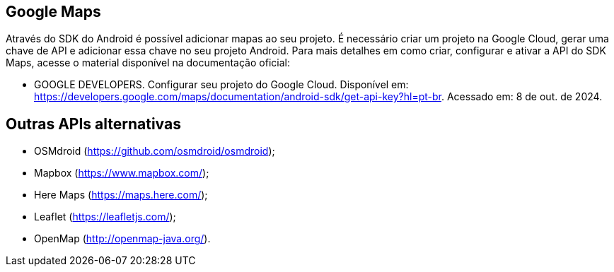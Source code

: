 == Google Maps

Através do SDK do Android é possível adicionar mapas ao seu projeto. É necessário criar um projeto na Google Cloud, gerar uma chave de API e adicionar essa chave no seu projeto Android. Para mais detalhes em como criar, configurar e ativar a API do SDK Maps, acesse o material disponível na documentação oficial: 

- GOOGLE DEVELOPERS. Configurar seu projeto do Google Cloud. Disponível em: https://developers.google.com/maps/documentation/android-sdk/get-api-key?hl=pt-br. Acessado em: 8 de out. de 2024.

== Outras APIs alternativas

- OSMdroid (https://github.com/osmdroid/osmdroid);

- Mapbox (https://www.mapbox.com/);

- Here Maps (https://maps.here.com/);

- Leaflet (https://leafletjs.com/);

- OpenMap (http://openmap-java.org/).
